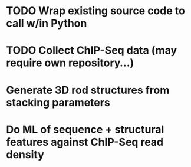 
* TODO Wrap existing source code to call w/in Python

* TODO Collect ChIP-Seq data (may require own repository...)

* Generate 3D rod structures from stacking parameters

* Do ML of sequence + structural features against ChIP-Seq read density
